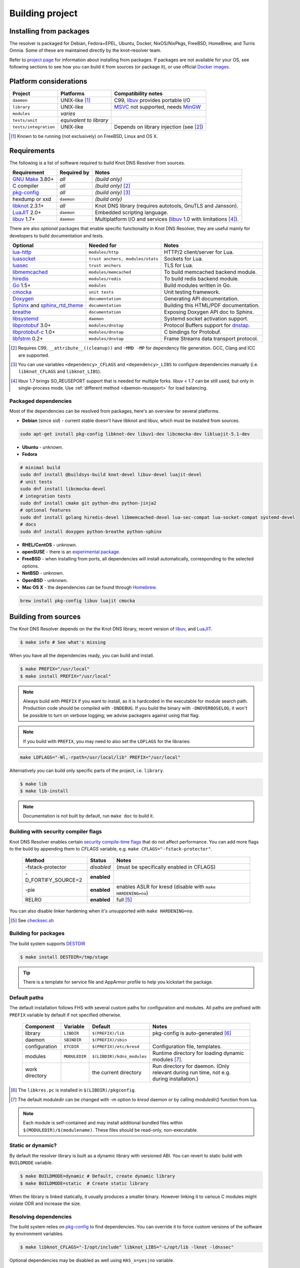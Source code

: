 Building project
================

Installing from packages
------------------------

The resolver is packaged for Debian, Fedora+EPEL, Ubuntu, Docker, NixOS/NixPkgs, FreeBSD, HomeBrew, and Turris Omnia.
Some of these are maintained directly by the knot-resolver team.

Refer to `project page <https://www.knot-resolver.cz/pages/try.html>`_ for information about
installing from packages. If packages are not available for your OS, see following sections
to see how you can build it from sources (or package it), or use official `Docker images`_.

Platform considerations
-----------------------

.. csv-table::
   :header: "Project", "Platforms", "Compatibility notes"

   "``daemon``", "UNIX-like [#]_", "C99, libuv_ provides portable I/O"
   "``library``", "UNIX-like", "MSVC_ not supported, needs MinGW_"
   "``modules``", "*varies*", ""
   "``tests/unit``", "*equivalent to library*", ""
   "``tests/integration``", "UNIX-like", "Depends on library injection (see [2]_)"

.. [#] Known to be running (not exclusively) on FreeBSD, Linux and OS X.

.. Windows status??? Modules are not supported yet, as the PE/DLL loading is different. Library injection is working with ELF *(or Mach-O flat namespace)* only.

Requirements
------------

The following is a list of software required to build Knot DNS Resolver from sources.

.. csv-table::
   :header: "Requirement", "Required by", "Notes"

   "`GNU Make`_ 3.80+", "*all*", "*(build only)*"
   "C compiler", "*all*", "*(build only)* [#]_"
   "`pkg-config`_", "*all*", "*(build only)* [#]_"
   "hexdump or xxd", "``daemon``", "*(build only)*"
   "libknot_ 2.3.1+", "*all*", "Knot DNS library (requires autotools, GnuTLS and Jansson)."
   "LuaJIT_ 2.0+", "``daemon``", "Embedded scripting language."
   "libuv_ 1.7+", "``daemon``", "Multiplatform I/O and services (libuv_ 1.0 with limitations [#]_)."

There are also *optional* packages that enable specific functionality in Knot DNS Resolver, they are useful mainly for developers to build documentation and tests.

.. csv-table::
   :header: "Optional", "Needed for", "Notes"

   "`lua-http`_", "``modules/http``", "HTTP/2 client/server for Lua."
   "luasocket_", "``trust anchors, modules/stats``", "Sockets for Lua."
   "luasec_", "``trust anchors``", "TLS for Lua."
   "libmemcached_", "``modules/memcached``", "To build memcached backend module."
   "hiredis_", "``modules/redis``", "To build redis backend module."
   "Go_ 1.5+", "``modules``", "Build modules written in Go."
   "cmocka_", "``unit tests``", "Unit testing framework."
   "Doxygen_", "``documentation``", "Generating API documentation."
   "Sphinx_ and sphinx_rtd_theme_", "``documentation``", "Building this HTML/PDF documentation."
   "breathe_", "``documentation``", "Exposing Doxygen API doc to Sphinx."
   "libsystemd_", "``daemon``", "Systemd socket activation support."
   "libprotobuf_ 3.0+", "``modules/dnstap``", "Protocol Buffers support for dnstap_."
   "`libprotobuf-c`_ 1.0+", "``modules/dnstap``", "C bindings for Protobuf."
   "libfstrm_ 0.2+", "``modules/dnstap``", "Frame Streams data transport protocol."

.. [#] Requires C99, ``__attribute__((cleanup))`` and ``-MMD -MP`` for dependency file generation. GCC, Clang and ICC are supported.
.. [#] You can use variables ``<dependency>_CFLAGS`` and ``<dependency>_LIBS`` to configure dependencies manually (i.e. ``libknot_CFLAGS`` and ``libknot_LIBS``).
.. [#] libuv 1.7 brings SO_REUSEPORT support that is needed for multiple forks. libuv < 1.7 can be still used, but only in single-process mode. Use :ref:`different method <daemon-reuseport>` for load balancing.

Packaged dependencies
~~~~~~~~~~~~~~~~~~~~~

Most of the dependencies can be resolved from packages, here's an overview for several platforms.

* **Debian** (since *sid*) - current stable doesn't have libknot and libuv, which must be installed from sources.

.. code-block:: bash

   sudo apt-get install pkg-config libknot-dev libuv1-dev libcmocka-dev libluajit-5.1-dev

* **Ubuntu** - unknown.
* **Fedora**

.. code-block:: bash

   # minimal build
   sudo dnf install @buildsys-build knot-devel libuv-devel luajit-devel
   # unit tests
   sudo dnf install libcmocka-devel
   # integration tests
   sudo dnf install cmake git python-dns python-jinja2
   # optional features
   sudo dnf install golang hiredis-devel libmemcached-devel lua-sec-compat lua-socket-compat systemd-devel
   # docs
   sudo dnf install doxygen python-breathe python-sphinx

* **RHEL/CentOS** - unknown.
* **openSUSE** - there is an `experimental package <https://build.opensuse.org/package/show/server:dns/knot-resolver>`_.
* **FreeBSD** - when installing from ports, all dependencies will install automatically, corresponding to the selected options.
* **NetBSD** - unknown.
* **OpenBSD** - unknown.
* **Mac OS X** - the dependencies can be found through `Homebrew <http://brew.sh/>`_.

.. code-block:: bash

   brew install pkg-config libuv luajit cmocka

Building from sources 
---------------------

The Knot DNS Resolver depends on the the Knot DNS library, recent version of libuv_, and LuaJIT_.

.. code-block:: bash

   $ make info # See what's missing

When you have all the dependencies ready, you can build and install.

.. code-block:: bash

   $ make PREFIX="/usr/local"
   $ make install PREFIX="/usr/local"

.. note:: Always build with ``PREFIX`` if you want to install, as it is hardcoded in the executable for module search path.
    Production code should be compiled with ``-DNDEBUG``.
    If you build the binary with ``-DNOVERBOSELOG``, it won't be possible to turn on verbose logging; we advise packagers against using that flag.

.. note:: If you build with ``PREFIX``, you may need to also set the ``LDFLAGS`` for the libraries:

.. code-block:: bash

   make LDFLAGS="-Wl,-rpath=/usr/local/lib" PREFIX="/usr/local"

Alternatively you can build only specific parts of the project, i.e. ``library``.

.. code-block:: bash

   $ make lib
   $ make lib-install

.. note:: Documentation is not built by default, run ``make doc`` to build it.

Building with security compiler flags
~~~~~~~~~~~~~~~~~~~~~~~~~~~~~~~~~~~~~

Knot DNS Resolver enables certain `security compile-time flags <https://wiki.debian.org/Hardening#Notes_on_Memory_Corruption_Mitigation_Methods>`_ that do not affect performance.
You can add more flags to the build by appending them to `CFLAGS` variable, e.g. ``make CFLAGS="-fstack-protector"``.

  .. csv-table::
   :header: "Method", "Status", "Notes"

   "-fstack-protector", "*disabled*", "(must be specifically enabled in CFLAGS)"
   "-D_FORTIFY_SOURCE=2", "**enabled**", ""
   "-pie", "**enabled**", "enables ASLR for kresd (disable with ``make HARDENING=no``)"
   "RELRO", "**enabled**", "full [#]_"

You can also disable linker hardening when it's unsupported with ``make HARDENING=no``.

.. [#] See `checksec.sh <http://www.trapkit.de/tools/checksec.html>`_

Building for packages
~~~~~~~~~~~~~~~~~~~~~

The build system supports DESTDIR_

.. Our amalgamation has fallen into an unmaintained state and probably doesn't work.
.. and `amalgamated builds <https://www.sqlite.org/amalgamation.html>`_.

.. code-block:: bash

   $ make install DESTDIR=/tmp/stage
..   $ make all install AMALG=yes # Amalgamated build

.. Amalgamated build assembles everything in one source file and compiles it. It is useful for packages, as the compiler sees the whole program and is able to produce a smaller and faster binary. On the other hand, it complicates debugging.

.. tip:: There is a template for service file and AppArmor profile to help you kickstart the package.

Default paths
~~~~~~~~~~~~~

The default installation follows FHS with several custom paths for configuration and modules.
All paths are prefixed with ``PREFIX`` variable by default if not specified otherwise.

  .. csv-table::
   :header: "Component", "Variable", "Default", "Notes"

   "library", "``LIBDIR``", "``$(PREFIX)/lib``", "pkg-config is auto-generated [#]_"
   "daemon",  "``SBINDIR``", "``$(PREFIX)/sbin``", ""
   "configuration", "``ETCDIR``", "``$(PREFIX)/etc/kresd``", "Configuration file, templates."
   "modules", "``MODULEDIR``", "``$(LIBDIR)/kdns_modules``", "Runtime directory for loading dynamic modules [#]_."
   "work directory", "", "the current directory", "Run directory for daemon. (Only relevant during run time, not e.g. during installation.)"

.. [#] The ``libkres.pc`` is installed in ``$(LIBDIR)/pkgconfig``.
.. [#] The default moduledir can be changed with `-m` option to `kresd` daemon or by calling `moduledir()` function from lua.

.. note:: Each module is self-contained and may install additional bundled files within ``$(MODULEDIR)/$(modulename)``. These files should be read-only, non-executable.

Static or dynamic?
~~~~~~~~~~~~~~~~~~

By default the resolver library is built as a dynamic library with versioned ABI. You can revert to static build with ``BUILDMODE`` variable.

.. code-block:: bash

   $ make BUILDMODE=dynamic # Default, create dynamic library
   $ make BUILDMODE=static  # Create static library

When the library is linked statically, it usually produces a smaller binary. However linking it to various C modules might violate ODR and increase the size. 

Resolving dependencies
~~~~~~~~~~~~~~~~~~~~~~

The build system relies on `pkg-config`_ to find dependencies.
You can override it to force custom versions of the software by environment variables.

.. code-block:: bash

   $ make libknot_CFLAGS="-I/opt/include" libknot_LIBS="-L/opt/lib -lknot -ldnssec"

Optional dependencies may be disabled as well using ``HAS_x=yes|no`` variable.

.. code-block:: bash

   $ make HAS_go=no HAS_cmocka=no

.. warning:: If the dependencies lie outside of library search path, you need to add them somehow.
   Try ``LD_LIBRARY_PATH`` on Linux/BSD, and ``DYLD_FALLBACK_LIBRARY_PATH`` on OS X.
   Otherwise you need to add the locations to linker search path.

Several dependencies may not be in the packages yet, the script pulls and installs all dependencies in a chroot.
You can avoid rebuilding dependencies by specifying `BUILD_IGNORE` variable, see the Dockerfile_ for example.
Usually you only really need to rebuild libknot_.

.. code-block:: bash

   $ export FAKEROOT="${HOME}/.local"
   $ export PKG_CONFIG_PATH="${FAKEROOT}/lib/pkgconfig"
   $ export BUILD_IGNORE="..." # Ignore installed dependencies
   $ ./scripts/bootstrap-depends.sh ${FAKEROOT}

Building extras
~~~~~~~~~~~~~~~

The project can be built with code coverage tracking using the ``COVERAGE=1`` variable.

Running unit and integration tests
~~~~~~~~~~~~~~~~~~~~~~~~~~~~~~~~~~

The unit tests require cmocka_ and are executed by ``make check``.
Tests for the dnstap module need go and are executed by ``make ckeck-dnstap``.

The integration tests use Deckard, the `DNS test harness <deckard>`_.

.. code-block:: bash

	$  make check-integration

Note that the daemon and modules must be installed first before running integration tests, the reason is that the daemon
is otherwise unable to find and load modules.

Read the `documentation <deckard_doc>`_ for more information about requirements, how to run it and extend it.

Getting Docker image
--------------------

Docker images require only either Linux or a Linux VM (see boot2docker_ on OS X).

.. code-block:: bash

   $ docker run cznic/knot-resolver

See the `Docker images`_ page for more information and options.
You can hack on the container by changing the container entrypoint to shell like:

.. code-block:: bash

   $ docker run -it --entrypoint=/bin/bash cznic/knot-resolver

.. tip:: You can build the Docker image yourself with ``docker build -t knot-resolver scripts``.

.. _Docker images: https://hub.docker.com/r/cznic/knot-resolver
.. _libuv: https://github.com/libuv/libuv
.. _MSVC: https://msdn.microsoft.com/en-us/vstudio/hh386302.aspx
.. _MinGW: http://www.mingw.org/
.. _Dockerfile: https://registry.hub.docker.com/u/cznic/knot-resolver/dockerfile/

.. _Lua: https://www.lua.org/about.html
.. _LuaJIT: http://luajit.org/luajit.html
.. _Go: https://golang.org
.. _libmemcached: http://libmemcached.org/libMemcached.html
.. _hiredis: https://github.com/redis/hiredis
.. _geoip: https://github.com/abh/geoip
.. _Doxygen: https://www.stack.nl/~dimitri/doxygen/manual/index.html
.. _breathe: https://github.com/michaeljones/breathe
.. _Sphinx: http://sphinx-doc.org/
.. _sphinx_rtd_theme: https://pypi.python.org/pypi/sphinx_rtd_theme
.. _GNU Make: https://www.gnu.org/software/make/
.. _pkg-config: https://www.freedesktop.org/wiki/Software/pkg-config/
.. _libknot: https://gitlab.labs.nic.cz/labs/knot
.. _cmocka: https://cmocka.org/
.. _Python: https://www.python.org/
.. _luasec: https://luarocks.org/modules/brunoos/luasec
.. _luasocket: https://luarocks.org/modules/luarocks/luasocket
.. _lua-http: https://luarocks.org/modules/daurnimator/http

.. _boot2docker: http://boot2docker.io/

.. _deckard: https://gitlab.labs.nic.cz/knot/deckard
.. _deckard_doc: https://gitlab.labs.nic.cz/knot/resolver/blob/master/tests/README.rst

.. _libsystemd: https://www.freedesktop.org/wiki/Software/systemd/
.. _dnstap: http://dnstap.info/
.. _libprotobuf: https://developers.google.com/protocol-buffers/
.. _libprotobuf-c: https://github.com/protobuf-c/protobuf-c/wiki
.. _libfstrm: https://github.com/farsightsec/fstrm

.. _DESTDIR: https://www.gnu.org/prep/standards/html_node/DESTDIR.html
